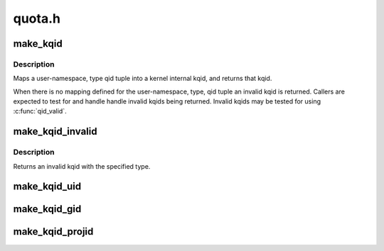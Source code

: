 .. -*- coding: utf-8; mode: rst -*-

=======
quota.h
=======


.. _`make_kqid`:

make_kqid
=========

.. c:function:: struct kqid make_kqid (struct user_namespace *from, enum quota_type type, qid_t qid)

    Map a user-namespace, type, qid tuple into a kqid.

    :param struct user_namespace \*from:
        User namespace that the qid is in

    :param enum quota_type type:
        The type of quota

    :param qid_t qid:
        Quota identifier



.. _`make_kqid.description`:

Description
-----------

Maps a user-namespace, type qid tuple into a kernel internal
kqid, and returns that kqid.

When there is no mapping defined for the user-namespace, type,
qid tuple an invalid kqid is returned.  Callers are expected to
test for and handle handle invalid kqids being returned.
Invalid kqids may be tested for using :c:func:`qid_valid`.



.. _`make_kqid_invalid`:

make_kqid_invalid
=================

.. c:function:: struct kqid make_kqid_invalid (enum quota_type type)

    Explicitly make an invalid kqid

    :param enum quota_type type:
        The type of quota identifier



.. _`make_kqid_invalid.description`:

Description
-----------

Returns an invalid kqid with the specified type.



.. _`make_kqid_uid`:

make_kqid_uid
=============

.. c:function:: struct kqid make_kqid_uid (kuid_t uid)

    Make a kqid from a kuid

    :param kuid_t uid:
        The kuid to make the quota identifier from



.. _`make_kqid_gid`:

make_kqid_gid
=============

.. c:function:: struct kqid make_kqid_gid (kgid_t gid)

    Make a kqid from a kgid

    :param kgid_t gid:
        The kgid to make the quota identifier from



.. _`make_kqid_projid`:

make_kqid_projid
================

.. c:function:: struct kqid make_kqid_projid (kprojid_t projid)

    Make a kqid from a projid

    :param kprojid_t projid:
        The kprojid to make the quota identifier from

